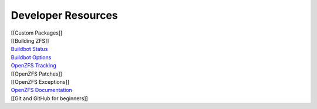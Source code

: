 Developer Resources
===================

| [[Custom Packages]]
| [[Building ZFS]]
| `Buildbot
  Status <http://build.zfsonlinux.org/tgrid?length=100&branch=master&category=Tests&rev_order=desc>`__
| `Buildbot
  Options <https://github.com/zfsonlinux/zfs/wiki/Buildbot-Options>`__
| `OpenZFS
  Tracking <http://build.zfsonlinux.org/openzfs-tracking.html>`__
| [[OpenZFS Patches]]
| [[OpenZFS Exceptions]]
| `OpenZFS
  Documentation <http://open-zfs.org/wiki/Developer_resources>`__
| [[Git and GitHub for beginners]]
